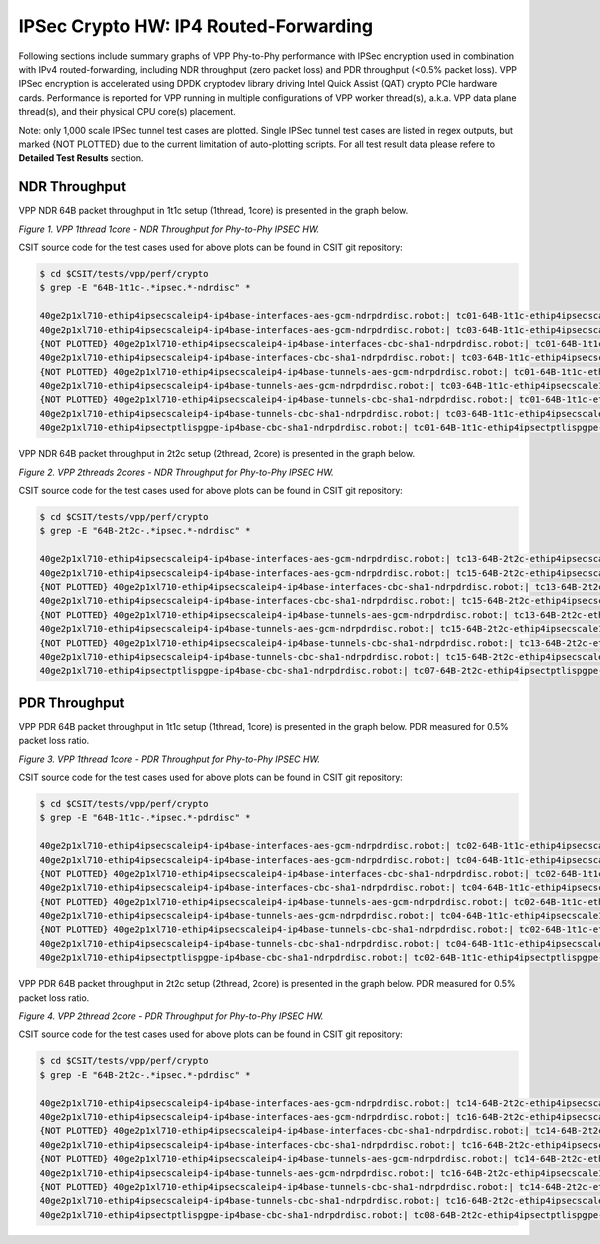 IPSec Crypto HW: IP4 Routed-Forwarding
======================================

Following sections include summary graphs of VPP Phy-to-Phy performance with
IPSec encryption used in combination with IPv4 routed-forwarding,
including NDR throughput (zero packet loss) and PDR throughput (<0.5%
packet loss). VPP IPSec encryption is accelerated using DPDK cryptodev
library driving Intel Quick Assist (QAT) crypto PCIe hardware cards.
Performance is reported for VPP running in multiple configurations of
VPP worker thread(s), a.k.a. VPP data plane thread(s), and their
physical CPU core(s) placement.

Note: only 1,000 scale IPSec tunnel test cases are plotted. Single IPSec
tunnel test cases are listed in regex outputs, but marked {NOT PLOTTED}
due to the current limitation of auto-plotting scripts. For all test
result data please refere to **Detailed Test Results** section.

NDR Throughput
~~~~~~~~~~~~~~

VPP NDR 64B packet throughput in 1t1c setup (1thread, 1core) is presented
in the graph below.

.. raw:: html

    <iframe width="700" height="1000" frameborder="0" scrolling="no" src="../../_static/vpp/64B-1t1c-ipsechw-ndrdisc.html"></iframe>

*Figure 1. VPP 1thread 1core - NDR Throughput for Phy-to-Phy IPSEC HW.*

CSIT source code for the test cases used for above plots can be found in CSIT
git repository:

.. code-block:: bash

    $ cd $CSIT/tests/vpp/perf/crypto
    $ grep -E "64B-1t1c-.*ipsec.*-ndrdisc" *

    40ge2p1xl710-ethip4ipsecscaleip4-ip4base-interfaces-aes-gcm-ndrpdrdisc.robot:| tc01-64B-1t1c-ethip4ipsecscale1ip4-ip4base-interfaces-aes-gcm-ndrdisc
    40ge2p1xl710-ethip4ipsecscaleip4-ip4base-interfaces-aes-gcm-ndrpdrdisc.robot:| tc03-64B-1t1c-ethip4ipsecscale1000ip4-ip4base-interfaces-aes-gcm-ndrdisc
    {NOT PLOTTED} 40ge2p1xl710-ethip4ipsecscaleip4-ip4base-interfaces-cbc-sha1-ndrpdrdisc.robot:| tc01-64B-1t1c-ethip4ipsecscale1ip4-ip4base-interfaces-cbc-sha1-ndrdisc
    40ge2p1xl710-ethip4ipsecscaleip4-ip4base-interfaces-cbc-sha1-ndrpdrdisc.robot:| tc03-64B-1t1c-ethip4ipsecscale1000ip4-ip4base-interfaces-cbc-sha1-ndrdisc
    {NOT PLOTTED} 40ge2p1xl710-ethip4ipsecscaleip4-ip4base-tunnels-aes-gcm-ndrpdrdisc.robot:| tc01-64B-1t1c-ethip4ipsecscale1ip4-ip4base-tunnels-aes-gcm-ndrdisc
    40ge2p1xl710-ethip4ipsecscaleip4-ip4base-tunnels-aes-gcm-ndrpdrdisc.robot:| tc03-64B-1t1c-ethip4ipsecscale1000ip4-ip4base-tunnels-aes-gcm-ndrdisc
    {NOT PLOTTED} 40ge2p1xl710-ethip4ipsecscaleip4-ip4base-tunnels-cbc-sha1-ndrpdrdisc.robot:| tc01-64B-1t1c-ethip4ipsecscale1ip4-ip4base-tunnels-cbc-sha1-ndrdisc
    40ge2p1xl710-ethip4ipsecscaleip4-ip4base-tunnels-cbc-sha1-ndrpdrdisc.robot:| tc03-64B-1t1c-ethip4ipsecscale1000ip4-ip4base-tunnels-cbc-sha1-ndrdisc
    40ge2p1xl710-ethip4ipsectptlispgpe-ip4base-cbc-sha1-ndrpdrdisc.robot:| tc01-64B-1t1c-ethip4ipsectptlispgpe-ip4base-cbc-sha1-ndrdisc


VPP NDR 64B packet throughput in 2t2c setup (2thread, 2core) is presented
in the graph below.

.. raw:: html

    <iframe width="700" height="1000" frameborder="0" scrolling="no" src="../../_static/vpp/64B-2t2c-ipsechw-ndrdisc.html"></iframe>

*Figure 2. VPP 2threads 2cores - NDR Throughput for Phy-to-Phy IPSEC HW.*

CSIT source code for the test cases used for above plots can be found in CSIT
git repository:

.. code-block:: bash

    $ cd $CSIT/tests/vpp/perf/crypto
    $ grep -E "64B-2t2c-.*ipsec.*-ndrdisc" *

    40ge2p1xl710-ethip4ipsecscaleip4-ip4base-interfaces-aes-gcm-ndrpdrdisc.robot:| tc13-64B-2t2c-ethip4ipsecscale1ip4-ip4base-interfaces-aes-gcm-ndrdisc
    40ge2p1xl710-ethip4ipsecscaleip4-ip4base-interfaces-aes-gcm-ndrpdrdisc.robot:| tc15-64B-2t2c-ethip4ipsecscale1000ip4-ip4base-interfaces-aes-gcm-ndrdisc
    {NOT PLOTTED} 40ge2p1xl710-ethip4ipsecscaleip4-ip4base-interfaces-cbc-sha1-ndrpdrdisc.robot:| tc13-64B-2t2c-ethip4ipsecscale1ip4-ip4base-interfaces-cbc-sha1-ndrdisc
    40ge2p1xl710-ethip4ipsecscaleip4-ip4base-interfaces-cbc-sha1-ndrpdrdisc.robot:| tc15-64B-2t2c-ethip4ipsecscale1000ip4-ip4base-interfaces-cbc-sha1-ndrdisc
    {NOT PLOTTED} 40ge2p1xl710-ethip4ipsecscaleip4-ip4base-tunnels-aes-gcm-ndrpdrdisc.robot:| tc13-64B-2t2c-ethip4ipsecscale1ip4-ip4base-tunnels-aes-gcm-ndrdisc
    40ge2p1xl710-ethip4ipsecscaleip4-ip4base-tunnels-aes-gcm-ndrpdrdisc.robot:| tc15-64B-2t2c-ethip4ipsecscale1000ip4-ip4base-tunnels-aes-gcm-ndrdisc
    {NOT PLOTTED} 40ge2p1xl710-ethip4ipsecscaleip4-ip4base-tunnels-cbc-sha1-ndrpdrdisc.robot:| tc13-64B-2t2c-ethip4ipsecscale1ip4-ip4base-tunnels-cbc-sha1-ndrdisc
    40ge2p1xl710-ethip4ipsecscaleip4-ip4base-tunnels-cbc-sha1-ndrpdrdisc.robot:| tc15-64B-2t2c-ethip4ipsecscale1000ip4-ip4base-tunnels-cbc-sha1-ndrdisc
    40ge2p1xl710-ethip4ipsectptlispgpe-ip4base-cbc-sha1-ndrpdrdisc.robot:| tc07-64B-2t2c-ethip4ipsectptlispgpe-ip4base-cbc-sha1-ndrdisc

PDR Throughput
~~~~~~~~~~~~~~

VPP PDR 64B packet throughput in 1t1c setup (1thread, 1core) is presented
in the graph below. PDR measured for 0.5% packet loss ratio.

.. raw:: html

    <iframe width="700" height="1000" frameborder="0" scrolling="no" src="../../_static/vpp/64B-1t1c-ipsechw-pdrdisc.html"></iframe>

*Figure 3. VPP 1thread 1core - PDR Throughput for Phy-to-Phy IPSEC HW.*

CSIT source code for the test cases used for above plots can be found in CSIT
git repository:

.. code-block:: bash

    $ cd $CSIT/tests/vpp/perf/crypto
    $ grep -E "64B-1t1c-.*ipsec.*-pdrdisc" *

    40ge2p1xl710-ethip4ipsecscaleip4-ip4base-interfaces-aes-gcm-ndrpdrdisc.robot:| tc02-64B-1t1c-ethip4ipsecscale1ip4-ip4base-interfaces-aes-gcm-pdrdisc
    40ge2p1xl710-ethip4ipsecscaleip4-ip4base-interfaces-aes-gcm-ndrpdrdisc.robot:| tc04-64B-1t1c-ethip4ipsecscale1000ip4-ip4base-interfaces-aes-gcm-pdrdisc
    {NOT PLOTTED} 40ge2p1xl710-ethip4ipsecscaleip4-ip4base-interfaces-cbc-sha1-ndrpdrdisc.robot:| tc02-64B-1t1c-ethip4ipsecscale1ip4-ip4base-interfaces-cbc-sha1-pdrdisc
    40ge2p1xl710-ethip4ipsecscaleip4-ip4base-interfaces-cbc-sha1-ndrpdrdisc.robot:| tc04-64B-1t1c-ethip4ipsecscale1000ip4-ip4base-interfaces-cbc-sha1-pdrdisc
    {NOT PLOTTED} 40ge2p1xl710-ethip4ipsecscaleip4-ip4base-tunnels-aes-gcm-ndrpdrdisc.robot:| tc02-64B-1t1c-ethip4ipsecscale1ip4-ip4base-tunnels-aes-gcm-pdrdisc
    40ge2p1xl710-ethip4ipsecscaleip4-ip4base-tunnels-aes-gcm-ndrpdrdisc.robot:| tc04-64B-1t1c-ethip4ipsecscale1000ip4-ip4base-tunnels-aes-gcm-pdrdisc
    {NOT PLOTTED} 40ge2p1xl710-ethip4ipsecscaleip4-ip4base-tunnels-cbc-sha1-ndrpdrdisc.robot:| tc02-64B-1t1c-ethip4ipsecscale1ip4-ip4base-tunnels-cbc-sha1-pdrdisc
    40ge2p1xl710-ethip4ipsecscaleip4-ip4base-tunnels-cbc-sha1-ndrpdrdisc.robot:| tc04-64B-1t1c-ethip4ipsecscale1000ip4-ip4base-tunnels-cbc-sha1-pdrdisc
    40ge2p1xl710-ethip4ipsectptlispgpe-ip4base-cbc-sha1-ndrpdrdisc.robot:| tc02-64B-1t1c-ethip4ipsectptlispgpe-ip4base-cbc-sha1-pdrdisc


VPP PDR 64B packet throughput in 2t2c setup (2thread, 2core) is presented
in the graph below. PDR measured for 0.5% packet loss ratio.

.. raw:: html

    <iframe width="700" height="1000" frameborder="0" scrolling="no" src="../../_static/vpp/64B-2t2c-ipsechw-pdrdisc.html"></iframe>

*Figure 4. VPP 2thread 2core - PDR Throughput for Phy-to-Phy IPSEC HW.*

CSIT source code for the test cases used for above plots can be found in CSIT
git repository:

.. code-block:: bash

    $ cd $CSIT/tests/vpp/perf/crypto
    $ grep -E "64B-2t2c-.*ipsec.*-pdrdisc" *

    40ge2p1xl710-ethip4ipsecscaleip4-ip4base-interfaces-aes-gcm-ndrpdrdisc.robot:| tc14-64B-2t2c-ethip4ipsecscale1ip4-ip4base-interfaces-aes-gcm-pdrdisc
    40ge2p1xl710-ethip4ipsecscaleip4-ip4base-interfaces-aes-gcm-ndrpdrdisc.robot:| tc16-64B-2t2c-ethip4ipsecscale1000ip4-ip4base-interfaces-aes-gcm-pdrdisc
    {NOT PLOTTED} 40ge2p1xl710-ethip4ipsecscaleip4-ip4base-interfaces-cbc-sha1-ndrpdrdisc.robot:| tc14-64B-2t2c-ethip4ipsecscale1ip4-ip4base-interfaces-cbc-sha1-pdrdisc
    40ge2p1xl710-ethip4ipsecscaleip4-ip4base-interfaces-cbc-sha1-ndrpdrdisc.robot:| tc16-64B-2t2c-ethip4ipsecscale1000ip4-ip4base-interfaces-cbc-sha1-pdrdisc
    {NOT PLOTTED} 40ge2p1xl710-ethip4ipsecscaleip4-ip4base-tunnels-aes-gcm-ndrpdrdisc.robot:| tc14-64B-2t2c-ethip4ipsecscale1ip4-ip4base-tunnels-aes-gcm-pdrdisc
    40ge2p1xl710-ethip4ipsecscaleip4-ip4base-tunnels-aes-gcm-ndrpdrdisc.robot:| tc16-64B-2t2c-ethip4ipsecscale1000ip4-ip4base-tunnels-aes-gcm-pdrdisc
    {NOT PLOTTED} 40ge2p1xl710-ethip4ipsecscaleip4-ip4base-tunnels-cbc-sha1-ndrpdrdisc.robot:| tc14-64B-2t2c-ethip4ipsecscale1ip4-ip4base-tunnels-cbc-sha1-pdrdisc
    40ge2p1xl710-ethip4ipsecscaleip4-ip4base-tunnels-cbc-sha1-ndrpdrdisc.robot:| tc16-64B-2t2c-ethip4ipsecscale1000ip4-ip4base-tunnels-cbc-sha1-pdrdisc
    40ge2p1xl710-ethip4ipsectptlispgpe-ip4base-cbc-sha1-ndrpdrdisc.robot:| tc08-64B-2t2c-ethip4ipsectptlispgpe-ip4base-cbc-sha1-pdrdisc

